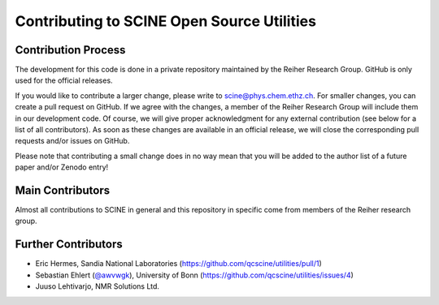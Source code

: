 Contributing to SCINE Open Source Utilities
===========================================

Contribution Process
--------------------

The development for this code is done in a private repository maintained by the 
Reiher Research Group. GitHub is only used for the official releases.

If you would like to contribute a larger change, please write to scine@phys.chem.ethz.ch.
For smaller changes, you can create a pull request on GitHub. If we agree with
the changes, a member of the Reiher Research Group will include them in our
development code. Of course, we will give proper acknowledgment for any external
contribution (see below for a list of all contributors). As soon as these changes 
are available in an official release, we will close the corresponding pull requests 
and/or issues on GitHub.

Please note that contributing a small change does in no way mean that you will
be added to the author list of a future paper and/or Zenodo entry!

Main Contributors
-----------------

Almost all contributions to SCINE in general and this repository in specific come 
from members of the Reiher research group.

Further Contributors
--------------------

- Eric Hermes, Sandia National Laboratories
  (https://github.com/qcscine/utilities/pull/1)
- Sebastian Ehlert (`@awvwgk <https://github.com/awvwgk>`_), University of Bonn
  (https://github.com/qcscine/utilities/issues/4)
- Juuso Lehtivarjo, NMR Solutions Ltd.
